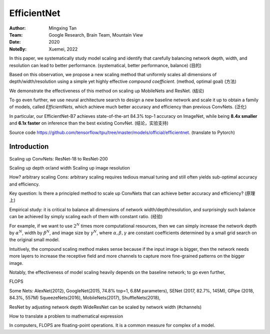 EfficientNet
####################

:Author: Mingxing Tan
:Team: Google Research, Brain Team, Mountain View
:Date: 2020
:NoteBy: Xuemei, 2022

In this paper, we systematically study model scaling and identify that
carefully balancing network depth, width, and resolution can lead to better performance. (systematical, better performance, balance) (目的)

Based on this observation, we propose a new scaling method that uniformly scales all dimensions of depth/width/resolution using a simple yet highly effective *compound coefficient*. (method, optimal goal) (方法)

We demonstrate the effectiveness of this method on scaling up MobileNets and ResNet. (结论)

To go even further, we use neural architecture search to design a new baseline network and scale it up to obtain a family of models, called *EfficientNets*, 
which achieve much better accuracy and efficiency than previous ConvNets. (泛化)

In particular, our EfficientNet-B7 achieves state-of-the-art 84.3% top-1 accuracy on ImageNet,
while being **8.4x smaller** and **6.1x faster** on inference than the best existing ConvNet. (结论，实验支持)

Source code https://github.com/tensorflow/tpu/tree/master/models/official/efficientnet. (translate to Pytorch)

Introduction
=====================

Scaling up ConvNets: ResNet-18 to ResNet-200

Scaling up depth or/and width
Scaling up image resolution

How? arbitrary scaling
Cons: arbitrary scaling requires tedious manual tuning and still often yields sub-optimal accuracy and efficiency.


Key question: Is there a principled method to scale up ConvNets that can achieve better accuracy and efficiency? (原理上)

Empirical study: it is critical to balance all dimensions of network width/depth/resolution, and surprisingly
such balance can be achieved by simply scaling each of them with constant ratio. (经验)

For example, if we want to use :math:`2^N` times more computational resources,
then we can simply increase the network depth by :math:`\alpha^N`, width by :math:`\beta^N`, and image size by :math:`\gamma^N`,
where :math:`\alpha, \beta, \gamma` are constant coefficients determined by a small grid search on the original small model.

Intuitively, the compound scaling method makes sense because if the input image is bigger,
then the network needs more layers to increase the receptive field and more channels to capture more fine-grained patterns on the bigger image.

Notably, the effectiveness of model scaling heavily depends on the baseline network;
to go even further, 


FLOPS

Some Nets: AlexNet(2012), GoogleNet(2015, 74.8% top=1, 6.8M parameters),
SENet (2017, 82.7%, 145M), GPipe (2018, 84.3%, 557M)
SqueezeNets(2016), MobileNets(2017), ShuffleNets(2018),

ResNet by adjusting network depth
WideResNet can be scaled by network width (#channels)

How to translate a problem to mathematical expression


In computers, FLOPS are floating-point operations.
It is a common measure for complex of a model.
